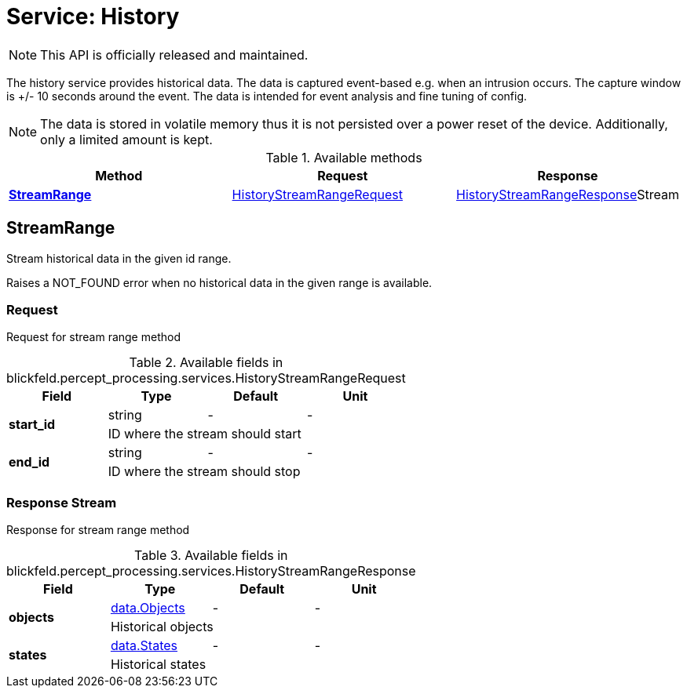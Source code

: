 = Service: History

NOTE: This API is officially released and maintained.

The history service provides historical data. 
The data is captured event-based e.g. when an intrusion occurs. 
The capture window is +/- 10 seconds around the event. 
The data is intended for event analysis and fine tuning of config. 
 
[NOTE] 
The data is stored in volatile memory thus it is not persisted 
over a power reset of the device. Additionally, only a limited amount is kept.

.Available methods
|===
| Method | Request | Response

| *xref:#StreamRange[]* | xref:blickfeld/percept_processing/services/history.adoc#_blickfeld_percept_processing_services_HistoryStreamRangeRequest[HistoryStreamRangeRequest]| xref:blickfeld/percept_processing/services/history.adoc#_blickfeld_percept_processing_services_HistoryStreamRangeResponse[HistoryStreamRangeResponse]Stream 
|===
[#StreamRange]
== StreamRange

Stream historical data in the given id range. 
 
Raises a NOT_FOUND error when no historical data in the given range is available.

[#_blickfeld_percept_processing_services_HistoryStreamRangeRequest]
=== Request

Request for stream range method

.Available fields in blickfeld.percept_processing.services.HistoryStreamRangeRequest
|===
| Field | Type | Default | Unit

.2+| *start_id* | string| - | - 
3+| ID where the stream should start

.2+| *end_id* | string| - | - 
3+| ID where the stream should stop

|===

[#_blickfeld_percept_processing_services_HistoryStreamRangeResponse]
=== Response Stream

Response for stream range method

.Available fields in blickfeld.percept_processing.services.HistoryStreamRangeResponse
|===
| Field | Type | Default | Unit

.2+| *objects* | xref:blickfeld/percept_processing/data/objects.adoc[data.Objects] | - | - 
3+| Historical objects

.2+| *states* | xref:blickfeld/percept_processing/data/states.adoc[data.States] | - | - 
3+| Historical states

|===


